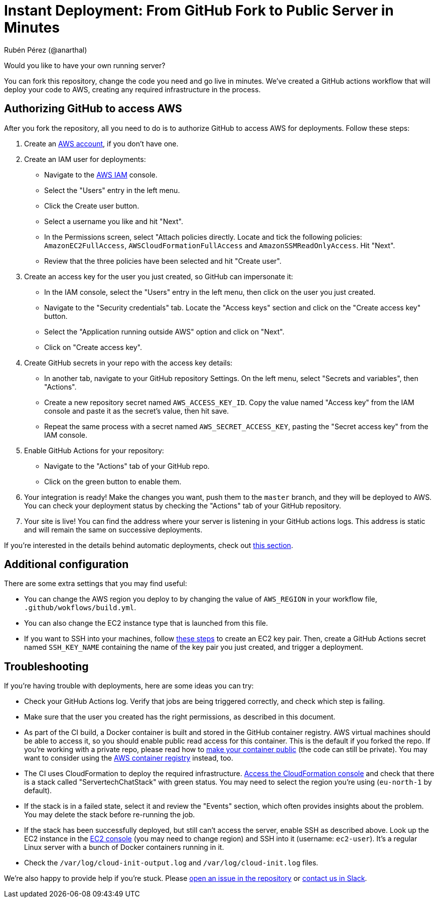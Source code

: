 = Instant Deployment: From GitHub Fork to Public Server in Minutes
Rubén Pérez (@anarthal)

Would you like to have your own running server?

You can fork this repository, change the code you need and go live in minutes.
We've created a GitHub actions workflow that will deploy your code to AWS,
creating any required infrastructure in the process.

== Authorizing GitHub to access AWS

After you fork the repository, all you need to do is to authorize GitHub
to access AWS for deployments. Follow these steps:

. Create an https://aws.amazon.com/[AWS account], if you don't have one.
. Create an IAM user for deployments:
  - Navigate to the https://console.aws.amazon.com/iamv2/[AWS IAM] console.
  - Select the "Users" entry in the left menu.
  - Click the Create user button.
  - Select a username you like and hit "Next".
  - In the Permissions screen, select "Attach policies directly. Locate and
    tick the following policies: `AmazonEC2FullAccess`,
    `AWSCloudFormationFullAccess` and `AmazonSSMReadOnlyAccess`. Hit "Next".
  - Review that the three policies have been selected and hit "Create user".
. Create an access key for the user you just created, so GitHub can
  impersonate it:
  - In the IAM console, select the "Users" entry in the left menu, then click
    on the user you just created.
  - Navigate to the "Security credentials" tab. Locate the "Access keys" section
    and click on the "Create access key" button.
  - Select the "Application running outside AWS" option and click on "Next".
  - Click on "Create access key".
. Create GitHub secrets in your repo with the access key details:
  - In another tab, navigate to your GitHub repository Settings. On the left menu,
  select "Secrets and variables", then "Actions".
  - Create a new repository secret named `AWS_ACCESS_KEY_ID`. Copy the value
  named "Access key" from the IAM console and paste it as the secret's value, then hit save.
  - Repeat the same process with a secret named `AWS_SECRET_ACCESS_KEY`,
  pasting the "Secret access key" from the IAM console.
. Enable GitHub Actions for your repository:
  - Navigate to the "Actions" tab of your GitHub repo.
  - Click on the green button to enable them.
. Your integration is ready! Make the changes you want, push them to the
  `master` branch, and they will be deployed to AWS. You can check your deployment
  status by checking the "Actions" tab of your GitHub repository.
. Your site is live! You can find the address where your server is listening
  in your GitHub actions logs.
  This address is static and will remain the same on successive deployments. 

If you're interested in the details behind automatic deployments, check out
xref:01-architecture#build-deploy[this section].

== Additional configuration

There are some extra settings that you may find useful:

- You can change the AWS region you deploy to by changing the value of
  `AWS_REGION` in your workflow file, `.github/wokflows/build.yml`.
- You can also change the EC2 instance type that is launched from this
  file.
- If you want to SSH into your machines, follow
  https://docs.aws.amazon.com/AWSEC2/latest/UserGuide/create-key-pairs.html[these steps]
  to create an EC2 key pair. Then, create a GitHub Actions secret named
  `SSH_KEY_NAME` containing the name of the key pair you just created, and trigger
  a deployment.

== Troubleshooting

If you're having trouble with deployments, here are some ideas you can try:

* Check your GitHub Actions log. Verify that jobs are being triggered correctly,
  and check which step is failing.
* Make sure that the user you created has the right permissions, as described
  in this document.
* As part of the CI build, a Docker container is built and stored in the GitHub
  container registry. AWS virtual machines should be able to access it, so you
  should enable public read access for this container. This is the default if
  you forked the repo.
  If you're working with a private repo, please read how to
  https://docs.github.com/en/packages/learn-github-packages/configuring-a-packages-access-control-and-visibility[make your container public]
  (the code can still be private). You may want to consider using the
  https://aws.amazon.com/ecr/[AWS container registry] instead, too.
* The CI uses CloudFormation to deploy the required infrastructure.
  https://console.aws.amazon.com/cloudformation/[Access the CloudFormation console]
  and check that there is a stack called "ServertechChatStack" with green status.
  You may need to select the region you're using (`eu-north-1` by default).
* If the stack is in a failed state, select it and review the "Events" section,
  which often provides insights about the problem. You may delete the stack
  before re-running the job.
* If the stack has been successfully deployed, but still can't access the server,
  enable SSH as described above. Look up the EC2 instance in the
  https://console.aws.amazon.com/ec2/[EC2 console] (you may need to change region)
  and SSH into it (username: `ec2-user`). It's a regular Linux server with a bunch
  of Docker containers running in it.
* Check the `/var/log/cloud-init-output.log` and `/var/log/cloud-init.log`
  files.

We're also happy to provide help if you're stuck. Please
https://github.com/anarthal/servertech-chat/issues/new[open an issue in the repository]
or https://cpplang.slack.com/archives/C05MLSQGA01[contact us in Slack].
